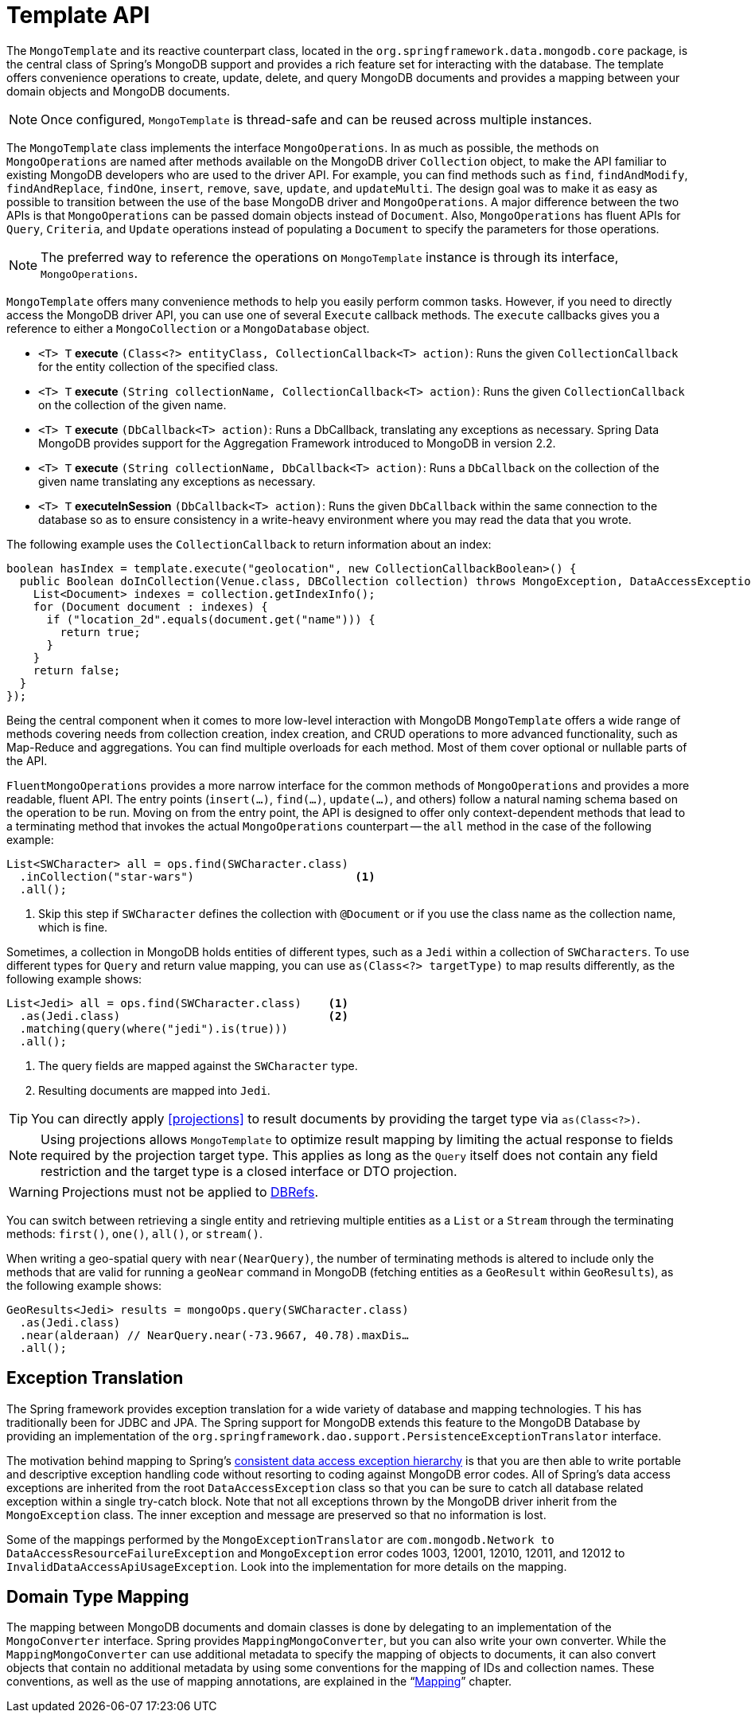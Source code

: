 [[mongo-template]]
= Template API

The `MongoTemplate` and its reactive counterpart class, located in the `org.springframework.data.mongodb.core` package, is the central class of Spring's MongoDB support and provides a rich feature set for interacting with the database.
The template offers convenience operations to create, update, delete, and query MongoDB documents and provides a mapping between your domain objects and MongoDB documents.

NOTE: Once configured, `MongoTemplate` is thread-safe and can be reused across multiple instances.

The `MongoTemplate` class implements the interface `MongoOperations`.
In as much as possible, the methods on `MongoOperations` are named after methods available on the MongoDB driver `Collection` object, to make the API familiar to existing MongoDB developers who are used to the driver API.
For example, you can find methods such as `find`, `findAndModify`, `findAndReplace`, `findOne`, `insert`, `remove`, `save`, `update`, and `updateMulti`.
The design goal was to make it as easy as possible to transition between the use of the base MongoDB driver and `MongoOperations`.
A major difference between the two APIs is that `MongoOperations` can be passed domain objects instead of `Document`.
Also, `MongoOperations` has fluent APIs for `Query`, `Criteria`, and `Update` operations instead of populating a `Document` to specify the parameters for those operations.

NOTE: The preferred way to reference the operations on `MongoTemplate` instance is through its interface, `MongoOperations`.

`MongoTemplate` offers many convenience methods to help you easily perform common tasks.
However, if you need to directly access the MongoDB driver API, you can use one of several `Execute` callback methods.
The `execute` callbacks gives you a reference to either a `MongoCollection` or a `MongoDatabase` object.

* `<T> T` *execute* `(Class<?> entityClass, CollectionCallback<T> action)`: Runs the given `CollectionCallback` for the entity collection of the specified class.

* `<T> T` *execute* `(String collectionName, CollectionCallback<T> action)`: Runs the given `CollectionCallback` on the collection of the given name.

* `<T> T` *execute* `(DbCallback<T> action)`: Runs a DbCallback, translating any exceptions as necessary. Spring Data MongoDB provides support for the Aggregation Framework introduced to MongoDB in version 2.2.

* `<T> T` *execute* `(String collectionName, DbCallback<T> action)`: Runs a `DbCallback` on the collection of the given name translating any exceptions as necessary.

* `<T> T` *executeInSession* `(DbCallback<T> action)`: Runs the given `DbCallback` within the same connection to the database so as to ensure consistency in a write-heavy environment where you may read the data that you wrote.

The following example uses the `CollectionCallback` to return information about an index:

[source,java]
----
boolean hasIndex = template.execute("geolocation", new CollectionCallbackBoolean>() {
  public Boolean doInCollection(Venue.class, DBCollection collection) throws MongoException, DataAccessException {
    List<Document> indexes = collection.getIndexInfo();
    for (Document document : indexes) {
      if ("location_2d".equals(document.get("name"))) {
        return true;
      }
    }
    return false;
  }
});
----

Being the central component when it comes to more low-level interaction with MongoDB `MongoTemplate` offers a wide range of methods covering needs from collection creation, index creation, and CRUD operations to more advanced functionality, such as Map-Reduce and aggregations.
You can find multiple overloads for each method.
Most of them cover optional or nullable parts of the API.

`FluentMongoOperations` provides a more narrow interface for the common methods of `MongoOperations` and provides a more readable, fluent API.
The entry points (`insert(…)`, `find(…)`, `update(…)`, and others) follow a natural naming schema based on the operation to be run.
Moving on from the entry point, the API is designed to offer only context-dependent methods that lead to a terminating method that invokes the actual `MongoOperations` counterpart -- the `all` method in the case of the following example:

====
[source,java]
----
List<SWCharacter> all = ops.find(SWCharacter.class)
  .inCollection("star-wars")                        <1>
  .all();
----
<1> Skip this step if `SWCharacter` defines the collection with `@Document` or if you use the class name as the collection name, which is fine.
====

Sometimes, a collection in MongoDB holds entities of different types, such as a `Jedi` within a collection of `SWCharacters`.
To use different types for `Query` and return value mapping, you can use `as(Class<?> targetType)` to map results differently, as the following example shows:

====
[source,java]
----
List<Jedi> all = ops.find(SWCharacter.class)    <1>
  .as(Jedi.class)                               <2>
  .matching(query(where("jedi").is(true)))
  .all();
----
<1> The query fields are mapped against the `SWCharacter` type.
<2> Resulting documents are mapped into `Jedi`.
====

TIP: You can directly apply <<projections>> to result documents by providing the target type via `as(Class<?>)`.

NOTE: Using projections allows `MongoTemplate` to optimize result mapping by limiting the actual response to fields required
by the projection target type. This applies as long as the `Query` itself does not contain any field restriction and the
target type is a closed interface or DTO projection.

WARNING: Projections must not be applied to xref:mongodb/mapping/document-references.adoc[DBRefs].

You can switch between retrieving a single entity and retrieving multiple entities as a `List` or a `Stream` through the terminating methods: `first()`, `one()`, `all()`, or `stream()`.

When writing a geo-spatial query with `near(NearQuery)`, the number of terminating methods is altered to include only the methods that are valid for running a `geoNear` command in MongoDB (fetching entities as a `GeoResult` within `GeoResults`), as the following example shows:

====
[source,java]
----
GeoResults<Jedi> results = mongoOps.query(SWCharacter.class)
  .as(Jedi.class)
  .near(alderaan) // NearQuery.near(-73.9667, 40.78).maxDis…
  .all();
----
====

== Exception Translation

The Spring framework provides exception translation for a wide variety of database and mapping technologies. T
his has traditionally been for JDBC and JPA.
The Spring support for MongoDB extends this feature to the MongoDB Database by providing an implementation of the `org.springframework.dao.support.PersistenceExceptionTranslator` interface.

The motivation behind mapping to Spring's link:{springDocsUrl}/data-access.html#dao-exceptions[consistent data access exception hierarchy] is that you are then able to write portable and descriptive exception handling code without resorting to coding against MongoDB error codes.
All of Spring's data access exceptions are inherited from the root `DataAccessException` class so that you can be sure to catch all database related exception within a single try-catch block.
Note that not all exceptions thrown by the MongoDB driver inherit from the `MongoException` class.
The inner exception and message are preserved so that no information is lost.

Some of the mappings performed by the `MongoExceptionTranslator` are `com.mongodb.Network to DataAccessResourceFailureException` and `MongoException` error codes 1003, 12001, 12010, 12011, and 12012 to `InvalidDataAccessApiUsageException`.
Look into the implementation for more details on the mapping.

== Domain Type Mapping

The mapping between MongoDB documents and domain classes is done by delegating to an implementation of the `MongoConverter` interface.
Spring provides `MappingMongoConverter`, but you can also write your own converter.
While the `MappingMongoConverter` can use additional metadata to specify the mapping of objects to documents, it can also convert objects that contain no additional metadata by using some conventions for the mapping of IDs and collection names.
These conventions, as well as the use of mapping annotations, are explained in the "`xref:mongodb/mapping/mapping.adoc[Mapping]`" chapter.
